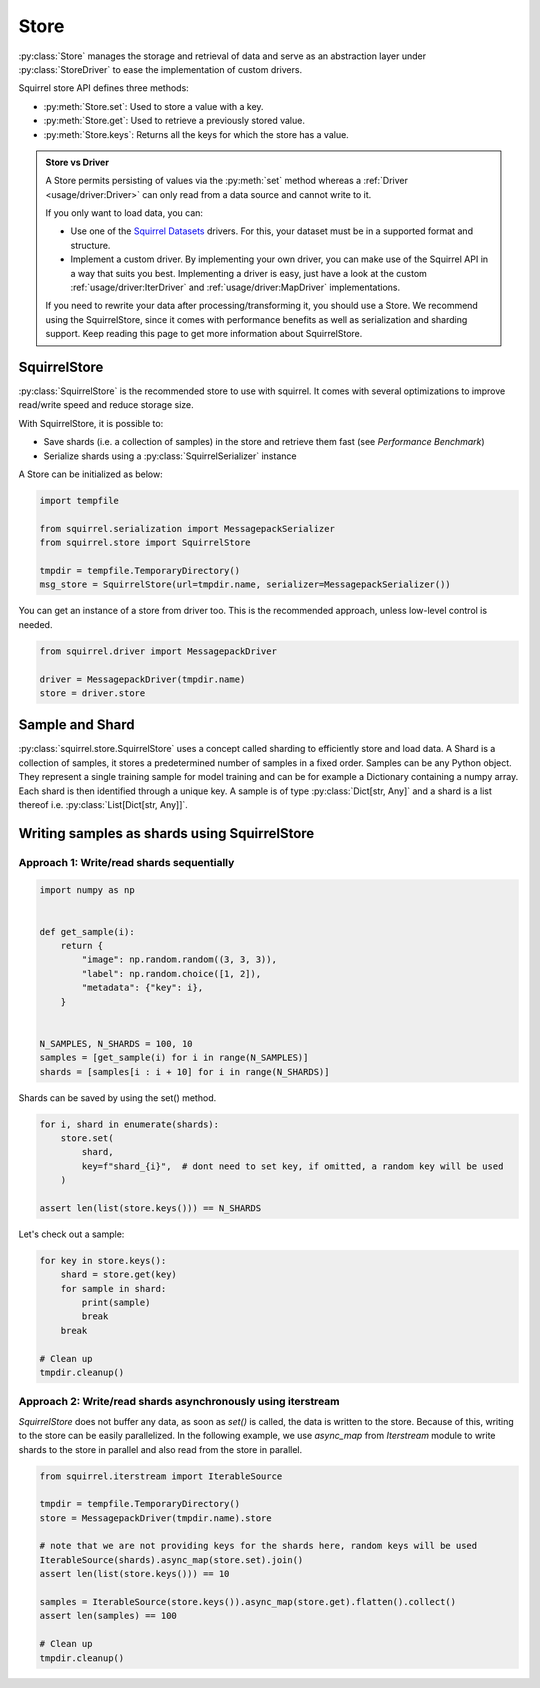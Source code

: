 Store
=====

:py:class:`Store` manages the storage and retrieval of data and serve as an abstraction layer under
:py:class:`StoreDriver` to ease the implementation of custom drivers.

Squirrel store API defines three methods:

* :py:meth:`Store.set`: Used to store a value with a key.

* :py:meth:`Store.get`: Used to retrieve a previously stored value.

* :py:meth:`Store.keys`: Returns all the keys for which the store has a value.

.. admonition:: Store vs Driver

    A Store permits persisting of values via the :py:meth:`set` method whereas a :ref:`Driver <usage/driver:Driver>`
    can only read from a data source and cannot write to it.

    If you only want to load data, you can:

    * Use one of the `Squirrel Datasets <https://squirrel-datasets-core.readthedocs.io/en/latest/>`_ drivers.
      For this, your dataset must be in a supported format and structure.

    * Implement a custom driver.
      By implementing your own driver, you can make use of the Squirrel API in a way that suits you best.
      Implementing a driver is easy, just have a look at the custom :ref:`usage/driver:IterDriver` and
      :ref:`usage/driver:MapDriver` implementations.

    If you need to rewrite your data after processing/transforming it, you should use a Store.
    We recommend using the SquirrelStore, since it comes with performance benefits as well as serialization and
    sharding support.
    Keep reading this page to get more information about SquirrelStore.

SquirrelStore
--------------
:py:class:`SquirrelStore` is the recommended store to use with squirrel. It comes with several optimizations to
improve read/write speed and reduce storage size.

With SquirrelStore, it is possible to:

* Save shards (i.e. a collection of samples) in the store and retrieve them fast (see `Performance Benchmark`)

* Serialize shards using a :py:class:`SquirrelSerializer` instance

A Store can be initialized as below:

.. code-block:: python

    import tempfile

    from squirrel.serialization import MessagepackSerializer
    from squirrel.store import SquirrelStore

    tmpdir = tempfile.TemporaryDirectory()
    msg_store = SquirrelStore(url=tmpdir.name, serializer=MessagepackSerializer())

You can get an instance of a store from driver too.
This is the recommended approach, unless low-level control is needed.

.. code-block:: python

    from squirrel.driver import MessagepackDriver

    driver = MessagepackDriver(tmpdir.name)
    store = driver.store

Sample and Shard
----------------
:py:class:`squirrel.store.SquirrelStore` uses a concept called sharding to efficiently store and load data.
A Shard is a collection of samples, it stores a predetermined number of samples in a fixed order.
Samples can be any Python object.
They represent a single training sample for model training and can be for example a Dictionary containing a numpy array.
Each shard is then identified through a unique key.
A sample is of type :py:class:`Dict[str, Any]` and a shard is a list thereof i.e. :py:class:`List[Dict[str, Any]]`.

Writing samples as shards using SquirrelStore
---------------------------------------------
Approach 1: Write/read shards sequentially
#############################################

.. code-block:: python

    import numpy as np


    def get_sample(i):
        return {
            "image": np.random.random((3, 3, 3)),
            "label": np.random.choice([1, 2]),
            "metadata": {"key": i},
        }


    N_SAMPLES, N_SHARDS = 100, 10
    samples = [get_sample(i) for i in range(N_SAMPLES)]
    shards = [samples[i : i + 10] for i in range(N_SHARDS)]

Shards can be saved by using the set() method.

.. code-block:: python

    for i, shard in enumerate(shards):
        store.set(
            shard,
            key=f"shard_{i}",  # dont need to set key, if omitted, a random key will be used
        )

    assert len(list(store.keys())) == N_SHARDS

Let's check out a sample:

.. code-block:: python

    for key in store.keys():
        shard = store.get(key)
        for sample in shard:
            print(sample)
            break
        break

    # Clean up
    tmpdir.cleanup()


Approach 2: Write/read shards asynchronously using iterstream
#############################################################
`SquirrelStore` does not buffer any data, as soon as `set()` is called, the data is written to the store.
Because of this, writing to the store can be easily parallelized.
In the following example, we use `async_map` from `Iterstream` module to write shards to the store in parallel and also
read from the store in parallel.

.. code-block:: python

    from squirrel.iterstream import IterableSource

    tmpdir = tempfile.TemporaryDirectory()
    store = MessagepackDriver(tmpdir.name).store

    # note that we are not providing keys for the shards here, random keys will be used
    IterableSource(shards).async_map(store.set).join()
    assert len(list(store.keys())) == 10

    samples = IterableSource(store.keys()).async_map(store.get).flatten().collect()
    assert len(samples) == 100

    # Clean up
    tmpdir.cleanup()
